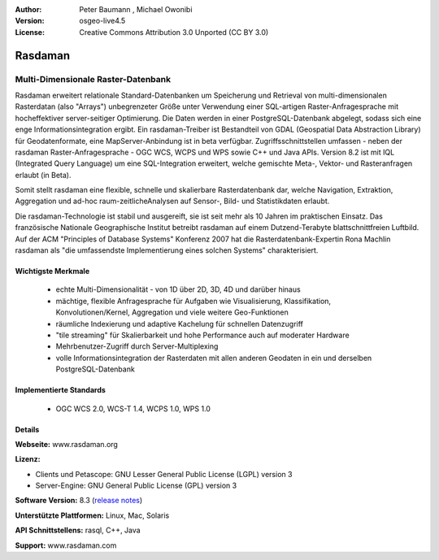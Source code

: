 :Author: Peter Baumann , Michael Owonibi
:Version: osgeo-live4.5
:License: Creative Commons Attribution 3.0 Unported (CC BY 3.0)

.. _rasdaman-overview:

.. image:: ../../images/project_logos/logo-rasdaman.png
 :scale: 100 %
 :alt: project logo
  :align: right
  :target: http://rasdaman.org



Rasdaman
================================================================================

Multi-Dimensionale Raster-Datenbank
~~~~~~~~~~~~~~~~~~~~~~~~~~~~~~~~~~~~~~~~~~~~~~~~~~~~~~~~~~~~~~~~~~~~~~~~~~~~~~~~

Rasdaman erweitert relationale Standard-Datenbanken um Speicherung und Retrieval von multi-dimensionalen Rasterdatan (also "Arrays") unbegrenzeter Größe unter Verwendung einer SQL-artigen Raster-Anfragesprache mit hocheffektiver server-seitiger Optimierung. Die Daten werden in einer PostgreSQL-Datenbank abgelegt, sodass sich eine enge Informationsintegration ergibt. Ein rasdaman-Treiber ist Bestandteil von GDAL (Geospatial Data Abstraction Library) für Geodatenformate, eine MapServer-Anbindung ist in beta verfügbar.
Zugriffsschnittstellen umfassen - neben der rasdaman Raster-Anfragesprache - OGC WCS, WCPS und WPS sowie C++ und Java APIs.
Version 8.2 ist mit IQL (Integrated Query Language) um eine SQL-Integration erweitert, welche gemischte Meta-, Vektor- und Rasteranfragen erlaubt (in Beta).

Somit stellt rasdaman eine flexible, schnelle und skalierbare Rasterdatenbank dar, welche Navigation, Extraktion, Aggregation und ad-hoc raum-zeitlicheAnalysen auf Sensor-, Bild- und Statistikdaten erlaubt.

Die rasdaman-Technologie ist stabil und ausgereift, sie ist seit mehr als 10 Jahren im praktischen Einsatz. Das französische Nationale Geographische Institut betreibt rasdaman auf einem Dutzend-Terabyte blattschnittfreien Luftbild. Auf der ACM "Principles of Database Systems" Konferenz 2007 hat die Rasterdatenbank-Expertin Rona Machlin rasdaman als "die umfassendste Implementierung eines solchen Systems" charakterisiert.

.. image:: ../../images/screenshots/1024x768/rasdaman_collage.jpg
  :scale: 50 %
  :align: right

Wichtigste Merkmale
--------------------------------------------------------------------------------

    * echte Multi-Dimensionalität - von 1D über 2D, 3D, 4D und darüber hinaus
    * mächtige, flexible Anfragesprache für Aufgaben wie Visualisierung, Klassifikation, Konvolutionen/Kernel, Aggregation und viele weitere Geo-Funktionen
    * räumliche Indexierung und adaptive Kachelung für schnellen Datenzugriff
    * "tile streaming" für Skalierbarkeit und hohe Performance auch auf moderater Hardware
    * Mehrbenutzer-Zugriff durch Server-Multiplexing
    * volle Informationsintegration der Rasterdaten mit allen anderen Geodaten in ein und derselben PostgreSQL-Datenbank

Implementierte Standards
--------------------------------------------------------------------------------

    * OGC WCS 2.0, WCS-T 1.4, WCPS 1.0, WPS 1.0

Details
--------------------------------------------------------------------------------

**Webseite:** www.rasdaman.org

**Lizenz:**

* Clients und Petascope: GNU Lesser General Public License (LGPL) version 3
* Server-Engine: GNU General Public License (GPL) version 3

**Software Version:** 8.3 (`release notes <http://rasdaman.eecs.jacobs-university.de/trac/rasdaman/wiki/Versions#Version8.3>`_)

**Unterstützte Plattformen:** Linux, Mac, Solaris

**API Schnittstellens:** rasql, C++, Java

.. siehe Implementierte Standards OGC-basierte WCS, WCPS, WCS-T, und WPS Schnittstellen

**Support:**  www.rasdaman.com

